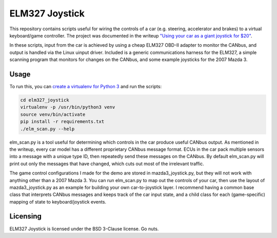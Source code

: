 ELM327 Joystick
###############

This repository contains scripts useful for wiring the controls of a car (e.g. steering, accelerator and brakes) to a virtual keyboard/game controller. The project was documented in the writeup `"Using your car as a giant joystick for $20" <https://moral.net.au>`_.

In these scripts, input from the car is achieved by using a cheap ELM327 OBD-II adapter to monitor the CANbus, and output is handled via the Linux uinput driver. Included is a generic communications harness for the ELM327, a simple scanning program that monitors for changes on the CANbus, and some example joysticks for the 2007 Mazda 3.

Usage
=====

To run this, you can `create a virtualenv for Python 3 <http://python-guide-pt-br.readthedocs.io/en/latest/dev/virtualenvs/>`_ and run the scripts:

.. code:: bash

    cd elm327_joystick
    virtualenv -p /usr/bin/python3 venv
    source venv/bin/activate
    pip install -r requirements.txt
    ./elm_scan.py --help

elm_scan.py is a tool useful for determining which controls in the car produce useful CANbus output. As mentioned in the writeup, every car model has a different proprietary CANbus message format. ECUs in the car pack multiple sensors into a message with a unique type ID, then repeatedly send these messages on the CANbus. By default elm_scan.py will print out only the messages that have changed, which cuts out most of the irrelevant traffic.

The game control configurations I made for the demo are stored in mazda3_joystick.py, but they will not work with anything other than a 2007 Mazda 3. You can run elm_scan.py to map out the controls of your car, then use the layout of mazda3_joystick.py as an example for building your own car-to-joystick layer. I recommend having a common base class that interprets CANbus messages and keeps track of the car input state, and a child class for each (game-specific) mapping of state to keyboard/joystick events.

Licensing
=========

ELM327 Joystick is licensed under the BSD 3-Clause license. Go nuts.
